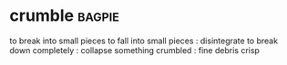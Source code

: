 * crumble :bagpie:
to break into small pieces
to fall into small pieces : disintegrate
to break down completely : collapse
something crumbled : fine debris
crisp
